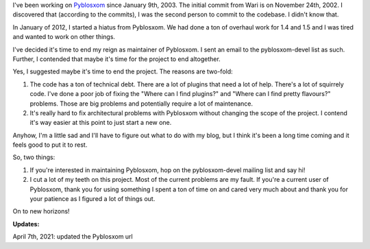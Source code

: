 .. title: Me and Pyblosxom
.. slug: me
.. date: 2012-06-08 11:40:09
.. tags: pyblosxom, python, dev

I've been working on `Pyblosxom <https://pyblosxom.github.io/>`__
since January 9th, 2003. The initial commit from Wari is on November
24th, 2002. I discovered that (according to the commits), I was the
second person to commit to the codebase. I didn't know that.

In January of 2012, I started a hiatus from Pyblosxom. We had done a ton
of overhaul work for 1.4 and 1.5 and I was tired and wanted to work on
other things.

I've decided it's time to end my reign as maintainer of Pyblosxom.
I sent an email to the pyblosxom-devel list as such. Further, I contended
that maybe it's time for the project to end altogether.

Yes, I suggested maybe it's time to end the project. The reasons are
two-fold:

1. The code has a ton of technical debt. There are a lot of plugins
   that need a lot of help. There's a lot of squirrely code. I've done
   a poor job of fixing the "Where can I find plugins?" and "Where can
   I find pretty flavours?" problems. Those are big problems and potentially
   require a lot of maintenance.

2. It's really hard to fix architectural problems with Pyblosxom without
   changing the scope of the project. I contend it's way easier at this
   point to just start a new one.

Anyhow, I'm a little sad and I'll have to figure out what to do with my
blog, but I think it's been a long time coming and it feels good to put
it to rest.

So, two things:

1. If you're interested in maintaining Pyblosxom, hop on the pyblosxom-devel
   mailing list and say hi!

2. I cut a lot of my teeth on this project. Most of the current problems
   are my fault. If you're a current user of Pyblosxom, thank you for using
   something I spent a ton of time on and cared very much about and thank
   you for your patience as I figured a lot of things out.

On to new horizons!

**Updates:**

April 7th, 2021: updated the Pyblosxom url
